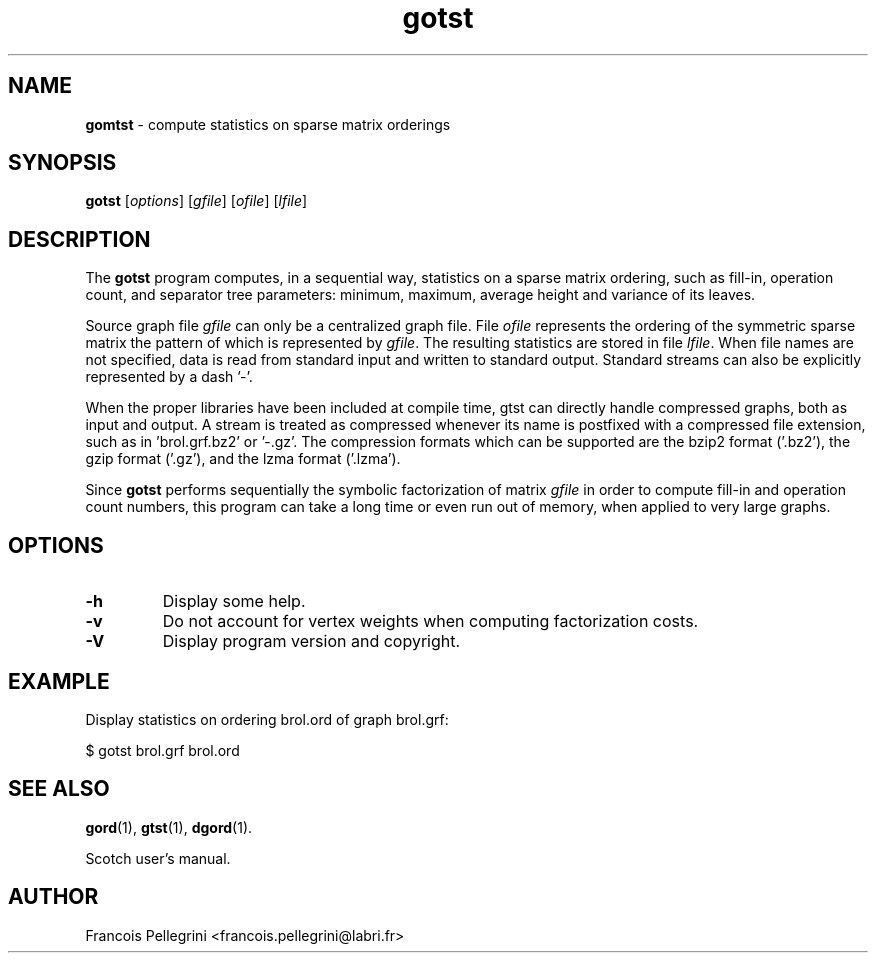 .\" Text automatically generated by txt2man
.TH gotst 1 "02 September 2020" "" "Scotch user's manual"
.SH NAME
\fBgomtst \fP- compute statistics on sparse matrix orderings
\fB
.SH SYNOPSIS
.nf
.fam C
\fBgotst\fP [\fIoptions\fP] [\fIgfile\fP] [\fIofile\fP] [\fIlfile\fP]

.fam T
.fi
.fam T
.fi
.SH DESCRIPTION
The \fBgotst\fP program computes, in a sequential way, statistics on a
sparse matrix ordering, such as fill-in, operation count, and
separator tree parameters: minimum, maximum, average height and
variance of its leaves.
.PP
Source graph file \fIgfile\fP can only be a centralized graph file. File
\fIofile\fP represents the ordering of the symmetric sparse matrix the
pattern of which is represented by \fIgfile\fP. The resulting statistics
are stored in file \fIlfile\fP. When file names are not specified, data is
read from standard input and written to standard output. Standard
streams can also be explicitly represented by a dash '-'.
.PP
When the proper libraries have been included at compile time, gtst
can directly handle compressed graphs, both as input and output. A
stream is treated as compressed whenever its name is postfixed with
a compressed file extension, such as in 'brol.grf.bz2' or '-.gz'. The
compression formats which can be supported are the bzip2 format
('.bz2'), the gzip format ('.gz'), and the lzma format ('.lzma').
.PP
Since \fBgotst\fP performs sequentially the symbolic factorization of
matrix \fIgfile\fP in order to compute fill-in and operation count
numbers, this program can take a long time or even run out of memory,
when applied to very large graphs.
.SH OPTIONS
.TP
.B
\fB-h\fP
Display some help.
.TP
.B
\fB-v\fP
Do not account for vertex weights when computing factorization costs.
.TP
.B
\fB-V\fP
Display program version and copyright.
.SH EXAMPLE
Display statistics on ordering brol.ord of graph brol.grf:
.PP
.nf
.fam C
    $ gotst brol.grf brol.ord

.fam T
.fi
.SH SEE ALSO
\fBgord\fP(1), \fBgtst\fP(1), \fBdgord\fP(1).
.PP
Scotch user's manual.
.SH AUTHOR
Francois Pellegrini <francois.pellegrini@labri.fr>
